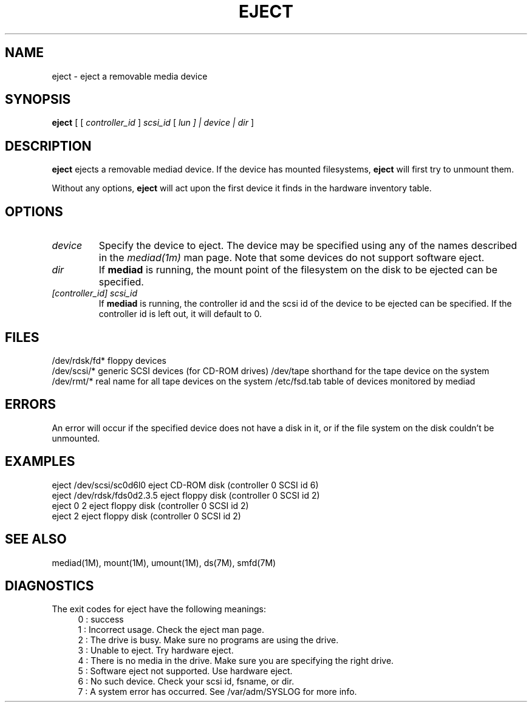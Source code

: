 '\"macro stdmacro
.TH EJECT 1
.SH NAME
eject \- eject a removable media device
.SH SYNOPSIS
.B eject
[ [
.I controller_id
]
.I  scsi_id
[
.I lun "] |" device " |"
.I dir
]
.SH DESCRIPTION
.B eject
ejects a removable mediad device.  If the device has mounted filesystems,
.B eject
will first try to unmount them.
.PP
Without any options,
.B eject
will act upon the first device it
finds in the hardware inventory table.
.SH OPTIONS
.TP
.I device
Specify the device to eject.  The device may be specified using
any of the names described in the \fImediad(1m)\fP man page.
Note that some devices do not support software eject.
.TP
.I dir
If
.B mediad
is running, the mount point of the filesystem
on the disk to be ejected can be specified.
.TP
.I [controller_id] scsi_id
If 
.B mediad
is running, the controller id and the scsi id of the device to be ejected
can be specified.  If the controller id is left out, it will default
to 0.
.SH FILES
/dev/rdsk/fd*	floppy devices
.br
/dev/scsi/* 	generic SCSI devices (for CD-ROM drives)
/dev/tape		shorthand for the tape device on the system
/dev/rmt/*	real name for all tape devices on the system
/etc/fsd.tab	table of devices monitored by mediad
.SH ERRORS
An error will occur if the specified device does not have
a disk in it, or if the file system on the disk couldn't
be unmounted.
.SH EXAMPLES
eject /dev/scsi/sc0d6l0		eject CD-ROM disk (controller 0 SCSI id 6)
.br
eject /dev/rdsk/fds0d2.3.5	eject floppy disk (controller 0 SCSI id 2)
.br
eject 0 2					eject floppy disk (controller 0 SCSI id 2)
.br
eject 2					eject floppy disk (controller 0 SCSI id 2)

.SH SEE ALSO
mediad(1M), mount(1M), umount(1M), ds(7M), smfd(7M)
.SH DIAGNOSTICS
.PP
The exit codes for eject have the following meanings:
.RS 4
0 : success
.br
1 : Incorrect usage.  Check the eject man page.
.br
2 : The drive is busy.  Make sure no programs are using the drive.
.br
3 : Unable to eject.  Try hardware eject.
.br
4 : There is no media in the drive.  Make sure you are specifying the right drive.
.br
5 : Software eject not supported.  Use hardware eject.
.br
6 : No such device.  Check your scsi id, fsname, or dir.
.br
7 : A system error has occurred.  See /var/adm/SYSLOG for more info.
.br
.RE
.PP

